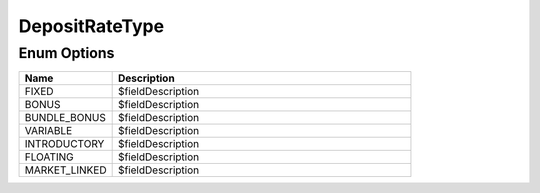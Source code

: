 DepositRateType
=================

Enum Options
----------------

.. list-table::
    :widths: 25 80
    :header-rows: 1

    * - Name
      - Description
    * - FIXED
      - $fieldDescription
    * - BONUS
      - $fieldDescription
    * - BUNDLE_BONUS
      - $fieldDescription
    * - VARIABLE
      - $fieldDescription
    * - INTRODUCTORY
      - $fieldDescription
    * - FLOATING
      - $fieldDescription
    * - MARKET_LINKED
      - $fieldDescription
